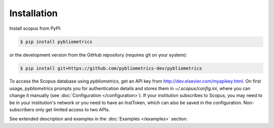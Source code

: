 ============
Installation
============

Install scopus from PyPI:

.. code-block:: console

    $ pip install pybliometrics

or the development version from the GitHub repository (requires git on your system):

.. code-block:: console

    $ pip install git+https://github.com/pybliometrics-dev/pybliometrics

To access the Scopus database using `pybliometrics`, get an API key from http://dev.elsevier.com/myapikey.html.  On first usage, `pybliometrics` prompts you for authentication details and stores them in `~/.scopus/config.ini`, where you can change it manually (see :doc:`Configuration </configuration>`).  If your institution subscribes to Scopus, you may need to be in your institution's network or you need to have an InstToken, which can also be saved in the configuration.  Non-subscribers only get limited access to two APIs.

See extended description and examples in the :doc:`Examples </examples>` section.
